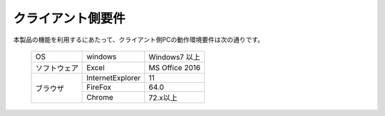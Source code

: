 =================================
クライアント側要件
=================================

本製品の機能を利用するにあたって、クライアント側PCの動作環境要件は次の通りです。

   +---------------+------------------+----------------+
   | OS            | windows          | Windows7 以上  |
   +---------------+------------------+----------------+
   | ソフトウェア  | Excel            | MS Office 2016 |
   +---------------+------------------+----------------+
   | ブラウザ      | InternetExplorer | 11             |
   +               +------------------+----------------+
   |               | FireFox          | 64.0           |
   +               +------------------+----------------+
   |               | Chrome           | 72.x以上       |
   +---------------+------------------+----------------+


